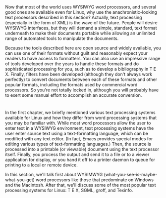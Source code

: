 * 
  Now that most of the world uses WYSIWYG word processors, and several good ones
  are available even for Linux, why use the anachronistic-looking text
  processors described in this section? Actually, text processing (especially in
  the form of XML) is the wave of the future. People will desire WYSIWYG
  interfaces, but they will demand a simple, standard, text format underneath to
  make their documents portable while allowing an unlimited range of automated
  tools to manipulate the documents.

  Because the tools described here are open source and widely available, you can
  use one of their formats without guilt and reasonably expect your readers to
  have access to formatters. You can also use an impressive range of tools
  developed over the years to handle these formats and do sophisticated
  processing for you, such as to develop a bibliography in T E X. Finally,
  filters have been developed (although they don't always work perfectly) to
  convert documents between each of these formats and other popular formats,
  including the formats used by commercial word processors. So you're not
  totally locked in, although you will probably have to exert some manual effort
  to accomplish an accurate conversion.
* 
  In the first chapter, we briefly mentioned various text processing systems
  available for Linux and how they differ from word processing systems that you
  may be familiar with. While most word processors allow the user to enter text
  in a WYSIWYG environment, text processing systems have the user enter source
  text using a text-formatting language, which can be modified with any text
  editor. (In fact, Emacs provides special modes for editing various types of
  text-formatting languages.) Then, the source is processed into a printable (or
  viewable) document using the text processor itself. Finally, you process the
  output and send it to a file or to a viewer application for display, or you
  hand it off to a printer daemon to queue for printing to a local or remote
  device.

  In this section, we'll talk first about WYSIMWYG
  (what-you-see-is-maybe-what-you-get) word processors like those that
  predominate on Windows and the Macintosh. After that, we'll discuss some of
  the most popular text processing systems for Linux: T E X, SGML, groff, and
  Texinfo.

